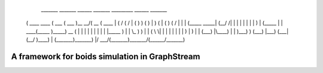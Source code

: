 
	 _______ _______       ______  _______ _________ ______  _______ 
	(  ____ \  ____ \     (  ___ \(  ___  )\__   __/(  __  \(  ____ \
	| (    \/ (    \/     | (   ) ) (   ) |   ) (   | (  \  ) (    \/
	| |     | (_____ _____| (__/ /| |   | |   | |   | |   ) | (_____ 
	| | ____(_____  )_____)  __ ( | |   | |   | |   | |   | |_____  )
	| | \_  )     ) |     | (  \ \| |   | |   | |   | |   ) |     ) |
	| (___) |\____) |     | )___) ) (___) |___) (___| (__/  )\____) |
	(_______)_______)     |/ \___/(_______)\_______/(______/\_______)


A framework for boids simulation in GraphStream
===============================================


